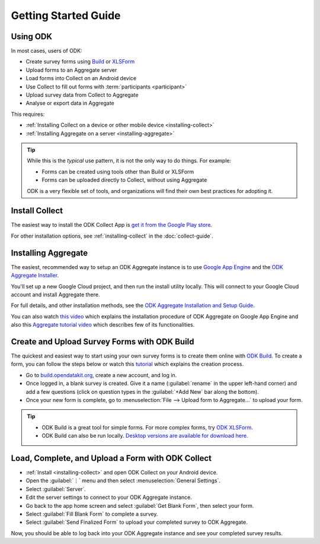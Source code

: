 Getting Started Guide
=========================

.. _using-odk:

Using ODK
-----------

In most cases, users of ODK:

- Create survey forms using `Build <https://build.opendatakit.org/>`_ or `XLSForm <http://xlsform.org/>`_
- Upload forms to an Aggregate server
- Load forms into Collect on an Android device
- Use Collect to fill out forms with :term:`participants <participant>`
- Upload survey data from Collect to Aggregate
- Analyse or export data in Aggregate

This requires:

- :ref:`Installing Collect on a device or other mobile device <installing-collect>`
- :ref:`Installing Aggregate on a server <installing-aggregate>`

.. tip::

  While this is the *typical* use pattern, it is not the only way to do things. For example:

  - Forms can be created using tools other than Build or XLSForm
  - Forms can be uploaded directly to Collect, without using Aggregate

  ODK is a very flexible set of tools, and organizations will find their own best practices for adopting it.

.. _install-collect:

Install Collect
---------------------

The easiest way to install the ODK Collect App is `get it from the Google Play store <https://play.google.com/store/apps/details?id=org.odk.collect.android&hl=en>`_.

For other installation options, see :ref:`installing-collect` in the :doc:`collect-guide`.

.. _installing-aggregate:

Installing Aggregate
---------------------

The easiest, recommended way to setup an ODK Aggregate instance is to use `Google App Engine <https://cloud.google.com/appengine/>`_ and the `ODK Aggregate Installer <https://opendatakit.org/downloads/download-category/aggregate/>`_.

You'll set up a new Google Cloud project, and then run the install utility locally. This will connect to your Google Cloud account and install Aggregate there.

For full details, and other installation methods, see the `ODK Aggregate Installation and Setup Guide <https://opendatakit.org/use/aggregate/>`_.

You can also watch `this video <https://www.youtube.com/watch?v=uZYInkghbCo/>`_ which explains the installation procedure of ODK Aggregate on Google App Engine and also this `Aggregate tutorial video <https://www.youtube.com/watch?v=ceEC9RZiIiA&list=PLRRSiEabNvxtzLqIKlMOQaTByxH-REEuM&index=5/>`_ which describes few of its functionalities. 

.. change to
    :ref:`ODK Aggregate Installation and Setup Guide <aggregate-install-guide>`.
    once that section is completed

.. _intro-odk-build:

Create and Upload Survey Forms with ODK Build
-----------------------------------------------

The quickest and easiest way to start using your own survey forms is to create them online with `ODK Build <https://build.opendatakit.org/>`_. To create a form, you can follow the steps below or watch this `tutorial <https://www.youtube.com/watch?v=LPdG3rKDzpo/>`_ which explains the creation process.

- Go to `build.opendatakit.org <https://build.opendatakit.org/>`_, create a new account, and log in.
- Once logged in, a blank survey is created. Give it a name (:guilabel:`rename` in the upper left-hand corner) and add a few questions (click on question types in the :guilabel:`+Add New` bar along the bottom).
- Once your new form is complete, go to :menuselection:`File --> Upload form to Aggregate...` to upload your form.

.. tip::

  - ODK Build is a great tool for simple forms. For more complex forms, try `ODK XLSForm <http://xlsform.org/>`_.
  - ODK Build can also be run locally. `Desktop versions are available for download here <https://opendatakit.org/downloads/download-category/build/>`_.

.. link to list of more form design options

.. _using-collect-intro:

Load, Complete, and Upload a Form with ODK Collect
----------------------------------------------------------

- :ref:`Install <installing-collect>` and open ODK Collect on your Android device.
- Open the :guilabel:`⋮` menu and then select :menuselection:`General Settings`.
- Select :guilabel:`Server`.
- Edit the server settings to connect to your ODK Aggregate instance.
- Go back to the app home screen and select :guilabel:`Get Blank Form`, then select your form.
- Select :guilabel:`Fill Blank Form` to complete a survey.
- Select :guilabel:`Send Finalized Form` to upload your completed survey to ODK Aggregate.


Now, you should be able to log back into your ODK Aggregate instance and see your completed survey results.
